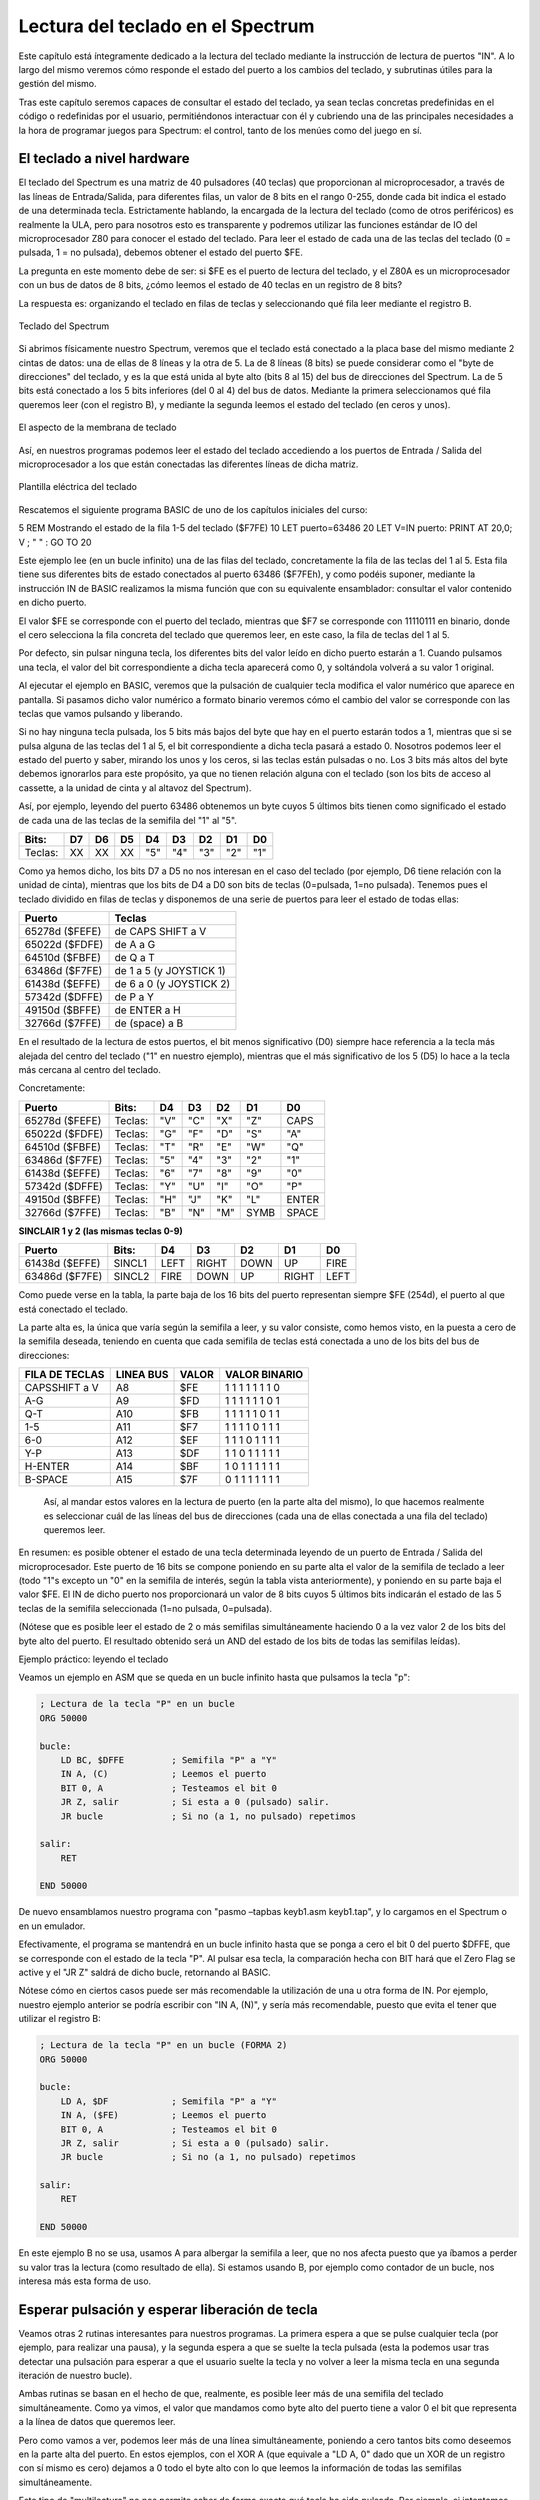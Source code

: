 Lectura del teclado en el Spectrum
================================================================================



Este capítulo está íntegramente dedicado a la lectura del teclado mediante la instrucción de lectura de puertos "IN". A lo largo del mismo veremos cómo responde el estado del puerto a los cambios del teclado, y subrutinas útiles para la gestión del mismo.

Tras este capítulo seremos capaces de consultar el estado del teclado, ya sean teclas concretas predefinidas en el código o redefinidas por el usuario, permitiéndonos interactuar con él y cubriendo una de las principales necesidades a la hora de programar juegos para Spectrum: el control, tanto de los menúes como del juego en sí.


El teclado a nivel hardware
--------------------------------------------------------------------------------



El teclado del Spectrum es una matriz de 40 pulsadores (40 teclas) que proporcionan al microprocesador, a través de las líneas de Entrada/Salida, para diferentes filas, un valor de 8 bits en el rango 0-255, donde cada bit indica el estado de una determinada tecla. Estrictamente hablando, la encargada de la lectura del teclado (como de otros periféricos) es realmente la ULA, pero para nosotros esto es transparente y podremos utilizar las funciones estándar de IO del microprocesador Z80 para conocer el estado del teclado. Para leer el estado de cada una de las teclas del teclado (0 = pulsada, 1 = no pulsada), debemos obtener el estado del puerto $FE.

La pregunta en este momento debe de ser: si $FE es el puerto de lectura del teclado, y el Z80A es un microprocesador con un bus de datos de 8 bits, ¿cómo leemos el estado de 40 teclas en un registro de 8 bits?

La respuesta es: organizando el teclado en filas de teclas y seleccionando qué fila leer mediante el registro B. 



.. figure:: teclado.jpg
   :scale: 90%
   :align: center
   :alt: Teclado del Spectrum

   Teclado del Spectrum


Si abrimos físicamente nuestro Spectrum, veremos que el teclado está conectado a la placa base del mismo mediante 2 cintas de datos: una de ellas de 8 líneas y la otra de 5. La de 8 líneas (8 bits) se puede considerar como el "byte de direcciones" del teclado, y es la que está unida al byte alto (bits 8 al 15) del bus de direcciones del Spectrum. La de 5 bits está conectado a los 5 bits inferiores (del 0 al 4) del bus de datos. Mediante la primera seleccionamos qué fila queremos leer (con el registro B), y mediante la segunda leemos el estado del teclado (en ceros y unos).





.. figure:: teclado_hw.jpg
   :scale: 90%
   :align: center
   :alt: El aspecto de la membrana de teclado

   El aspecto de la membrana de teclado


Así, en nuestros programas podemos leer el estado del teclado accediendo a los puertos de Entrada / Salida del microprocesador a los que están conectadas las diferentes líneas de dicha matriz. 



.. figure:: plantilla_tec.jpg
   :scale: 90%
   :align: center
   :alt: Plantilla eléctrica del teclado

   Plantilla eléctrica del teclado


Rescatemos el siguiente programa BASIC de uno de los capítulos iniciales del curso:

5  REM Mostrando el estado de la fila 1-5 del teclado ($F7FE)
10 LET puerto=63486
20 LET V=IN puerto: PRINT AT 20,0; V ; "  " : GO TO 20

Este ejemplo lee (en un bucle infinito) una de las filas del teclado, concretamente la fila de las teclas del 1 al 5. Esta fila tiene sus diferentes bits de estado conectados al puerto 63486 ($F7FEh), y como podéis suponer, mediante la instrucción IN de BASIC realizamos la misma función que con su equivalente ensamblador: consultar el valor contenido en dicho puerto.

El valor $FE se corresponde con el puerto del teclado, mientras que $F7 se corresponde con 11110111 en binario, donde el cero selecciona la fila concreta del teclado que queremos leer, en este caso, la fila de teclas del 1 al 5.

Por defecto, sin pulsar ninguna tecla, los diferentes bits del valor leído en dicho puerto estarán a 1. Cuando pulsamos una tecla, el valor del bit correspondiente a dicha tecla aparecerá como 0, y soltándola volverá a su valor 1 original.

Al ejecutar el ejemplo en BASIC, veremos que la pulsación de cualquier tecla modifica el valor numérico que aparece en pantalla. Si pasamos dicho valor numérico a formato binario veremos cómo el cambio del valor se corresponde con las teclas que vamos pulsando y liberando.

Si no hay ninguna tecla pulsada, los 5 bits más bajos del byte que hay en el puerto estarán todos a 1, mientras que si se pulsa alguna de las teclas del 1 al 5, el bit correspondiente a dicha tecla pasará a estado 0. Nosotros podemos leer el estado del puerto y saber, mirando los unos y los ceros, si las teclas están pulsadas o no. Los 3 bits más altos del byte debemos ignorarlos para este propósito, ya que no tienen relación alguna con el teclado (son los bits de acceso al cassette, a la unidad de cinta y al altavoz del Spectrum).

Así, por ejemplo, leyendo del puerto 63486 obtenemos un byte cuyos 5 últimos bits tienen como significado el estado de cada una de las teclas de la semifila del "1" al "5". 
   


+-----------+------+------+------+-------+-------+-------+-------+-------+
|   Bits:   |  D7  |  D6  |  D5  |   D4  |   D3  |   D2  |   D1  |   D0  |
+===========+======+======+======+=======+=======+=======+=======+=======+
|  Teclas:  |  XX  |  XX  |  XX  |  "5"  |  "4"  |  "3"  |  "2"  |  "1"  |
+-----------+------+------+------+-------+-------+-------+-------+-------+

Como ya hemos dicho, los bits D7 a D5 no nos interesan en el caso del teclado (por ejemplo, D6 tiene relación con la unidad de cinta), mientras que los bits de D4 a D0 son bits de teclas (0=pulsada, 1=no pulsada). Tenemos pues el teclado dividido en filas de teclas y disponemos de una serie de puertos para leer el estado de todas ellas: 

+------------------+---------------------------+
|      Puerto      |           Teclas          |
+==================+===========================+
|  65278d ($FEFE)  |  de CAPS SHIFT a V        |
+------------------+---------------------------+
|  65022d ($FDFE)  |  de A a G                 |
+------------------+---------------------------+
|  64510d ($FBFE)  |  de Q a T                 |
+------------------+---------------------------+
|  63486d ($F7FE)  |  de 1 a 5 (y JOYSTICK 1)  |
+------------------+---------------------------+
|  61438d ($EFFE)  |  de 6 a 0 (y JOYSTICK 2)  |
+------------------+---------------------------+
|  57342d ($DFFE)  |  de P a Y                 |
+------------------+---------------------------+
|  49150d ($BFFE)  |  de ENTER a H             |
+------------------+---------------------------+
|  32766d ($7FFE)  |  de (space) a B           |
+------------------+---------------------------+



En el resultado de la lectura de estos puertos, el bit menos significativo (D0) siempre hace referencia a la tecla más alejada del centro del teclado ("1" en nuestro ejemplo), mientras que el más significativo de los 5 (D5) lo hace a la tecla más cercana al centro del teclado.

Concretamente: 

+------------------+-----------+-------+-------+-------+--------+---------+
|      Puerto      |   Bits:   |   D4  |   D3  |   D2  |   D1   |    D0   |
+==================+===========+=======+=======+=======+========+=========+
|  65278d ($FEFE)  |  Teclas:  |  "V"  |  "C"  |  "X"  |  "Z"   |  CAPS   |
+------------------+-----------+-------+-------+-------+--------+---------+
|  65022d ($FDFE)  |  Teclas:  |  "G"  |  "F"  |  "D"  |  "S"   |  "A"    |
+------------------+-----------+-------+-------+-------+--------+---------+
|  64510d ($FBFE)  |  Teclas:  |  "T"  |  "R"  |  "E"  |  "W"   |  "Q"    |
+------------------+-----------+-------+-------+-------+--------+---------+
|  63486d ($F7FE)  |  Teclas:  |  "5"  |  "4"  |  "3"  |  "2"   |  "1"    |
+------------------+-----------+-------+-------+-------+--------+---------+
|  61438d ($EFFE)  |  Teclas:  |  "6"  |  "7"  |  "8"  |  "9"   |  "0"    |
+------------------+-----------+-------+-------+-------+--------+---------+
|  57342d ($DFFE)  |  Teclas:  |  "Y"  |  "U"  |  "I"  |  "O"   |  "P"    |
+------------------+-----------+-------+-------+-------+--------+---------+
|  49150d ($BFFE)  |  Teclas:  |  "H"  |  "J"  |  "K"  |  "L"   |  ENTER  |
+------------------+-----------+-------+-------+-------+--------+---------+
|  32766d ($7FFE)  |  Teclas:  |  "B"  |  "N"  |  "M"  |  SYMB  |  SPACE  |
+------------------+-----------+-------+-------+-------+--------+---------+


**SINCLAIR 1 y 2 (las mismas teclas 0-9)**


+------------------+----------+---------+---------+--------+---------+--------+
|      Puerto      |   Bits:  |    D4   |    D3   |   D2   |    D1   |   D0   |
+==================+==========+=========+=========+========+=========+========+
| 61438d ($EFFE)   |  SINCL1  |  LEFT   |  RIGHT  |  DOWN  |  UP     |  FIRE  |
+------------------+----------+---------+---------+--------+---------+--------+
|  63486d ($F7FE)  |  SINCL2  |   FIRE  |  DOWN   |  UP    |  RIGHT  |  LEFT  |
+------------------+----------+---------+---------+--------+---------+--------+

Como puede verse en la tabla, la parte baja de los 16 bits del puerto representan siempre $FE (254d), el puerto al que está conectado el teclado.

La parte alta es, la única que varía según la semifila a leer, y su valor consiste, como hemos visto, en la puesta a cero de la semifila deseada, teniendo en cuenta que cada semifila de teclas está conectada a uno de los bits del bus de direcciones: 

+-----------------+-------------+---------+-------------------+
| FILA DE TECLAS  |  LINEA BUS  |  VALOR  |   VALOR BINARIO   |
+=================+=============+=========+===================+
|  CAPSSHIFT a V  |  A8         |  $FE    |  1 1 1 1 1 1 1 0  |
+-----------------+-------------+---------+-------------------+
|  A-G            |  A9         |  $FD    |  1 1 1 1 1 1 0 1  |
+-----------------+-------------+---------+-------------------+
|  Q-T            |  A10        |  $FB    |  1 1 1 1 1 0 1 1  |
+-----------------+-------------+---------+-------------------+
|  1-5            |  A11        |  $F7    |  1 1 1 1 0 1 1 1  |
+-----------------+-------------+---------+-------------------+
|  6-0            |  A12        |  $EF    |  1 1 1 0 1 1 1 1  |
+-----------------+-------------+---------+-------------------+
|  Y-P            |  A13        |  $DF    |  1 1 0 1 1 1 1 1  |
+-----------------+-------------+---------+-------------------+
|  H-ENTER        |  A14        |  $BF    |  1 0 1 1 1 1 1 1  |
+-----------------+-------------+---------+-------------------+
|  B-SPACE        |  A15        |  $7F    |  0 1 1 1 1 1 1 1  |
+-----------------+-------------+---------+-------------------+


 Así, al mandar estos valores en la lectura de puerto (en la parte alta del mismo), lo que hacemos realmente es seleccionar cuál de las líneas del bus de direcciones (cada una de ellas conectada a una fila del teclado) queremos leer.

En resumen: es posible obtener el estado de una tecla determinada leyendo de un puerto de Entrada / Salida del microprocesador. Este puerto de 16 bits se compone poniendo en su parte alta el valor de la semifila de teclado a leer (todo "1"s excepto un "0" en la semifila de interés, según la tabla vista anteriormente), y poniendo en su parte baja el valor $FE. El IN de dicho puerto nos proporcionará un valor de 8 bits cuyos 5 últimos bits indicarán el estado de las 5 teclas de la semifila seleccionada (1=no pulsada, 0=pulsada).

(Nótese que es posible leer el estado de 2 o más semifilas simultáneamente haciendo 0 a la vez valor 2 de los bits del byte alto del puerto. El resultado obtenido será un AND del estado de los bits de todas las semifilas leídas).


Ejemplo práctico: leyendo el teclado

Veamos un ejemplo en ASM que se queda en un bucle infinito hasta que pulsamos la tecla "p":

.. code-block:: tasm
        
    ; Lectura de la tecla "P" en un bucle
    ORG 50000
    
    bucle:
        LD BC, $DFFE         ; Semifila "P" a "Y"
        IN A, (C)            ; Leemos el puerto
        BIT 0, A             ; Testeamos el bit 0
        JR Z, salir          ; Si esta a 0 (pulsado) salir.
        JR bucle             ; Si no (a 1, no pulsado) repetimos
        
    salir:
        RET
    
    END 50000

De nuevo ensamblamos nuestro programa con "pasmo –tapbas keyb1.asm keyb1.tap", y lo cargamos en el Spectrum o en un emulador.

Efectivamente, el programa se mantendrá en un bucle infinito hasta que se ponga a cero el bit 0 del puerto $DFFE, que se corresponde con el estado de la tecla "P". Al pulsar esa tecla, la comparación hecha con BIT hará que el Zero Flag se active y el "JR Z" saldrá de dicho bucle, retornando al BASIC.

Nótese cómo en ciertos casos puede ser más recomendable la utilización de una u otra forma de IN. Por ejemplo, nuestro ejemplo anterior se podría escribir con "IN A, (N)", y sería más recomendable, puesto que evita el tener que utilizar el registro B:


.. code-block:: tasm

    ; Lectura de la tecla "P" en un bucle (FORMA 2)
    ORG 50000
    
    bucle:
        LD A, $DF            ; Semifila "P" a "Y"
        IN A, ($FE)          ; Leemos el puerto
        BIT 0, A             ; Testeamos el bit 0
        JR Z, salir          ; Si esta a 0 (pulsado) salir.
        JR bucle             ; Si no (a 1, no pulsado) repetimos
        
    salir:
        RET
  
    END 50000

En este ejemplo B no se usa, usamos A para albergar la semifila a leer, que no nos afecta puesto que ya íbamos a perder su valor tras la lectura (como resultado de ella). Si estamos usando B, por ejemplo como contador de un bucle, nos interesa más esta forma de uso.


Esperar pulsación y esperar liberación de tecla
--------------------------------------------------------------------------------



Veamos otras 2 rutinas interesantes para nuestros programas. La primera espera a que se pulse cualquier tecla (por ejemplo, para realizar una pausa), y la segunda espera a que se suelte la tecla pulsada (esta la podemos usar tras detectar una pulsación para esperar a que el usuario suelte la tecla y no volver a leer la misma tecla en una segunda iteración de nuestro bucle).

Ambas rutinas se basan en el hecho de que, realmente, es posible leer más de una semifila del teclado simultáneamente. Como ya vimos, el valor que mandamos como byte alto del puerto tiene a valor 0 el bit que representa a la línea de datos que queremos leer.

Pero como vamos a ver, podemos leer más de una línea simultáneamente, poniendo a cero tantos bits como deseemos en la parte alta del puerto. En estos ejemplos, con el XOR A (que equivale a "LD A, 0" dado que un XOR de un registro con sí mismo es cero) dejamos a 0 todo el byte alto con lo que leemos la información de todas las semifilas simultáneamente.

Este tipo de "multilectura" no nos permite saber de forma exacta qué tecla ha sido pulsada. Por ejemplo, si intentamos leer simultaneamente las semifilas 1-5 y Q-T, el bit 0 del resultado valdrá "0" (tecla pulsada) si se pulsa "1", se pulsa "Q", o se pulsan ambas.

Así, podemos saber que una de las teclas de las semifilas está siendo leída, pero no cuál de ellas. Para saber qué valor debemos enviar al puerto para leer varias semifilas de forma simultánea, recordemos la tabla vista en el anterior apartado: 

+-----------------+--------------+-------------------+
| FILA DE TECLAS  |  BIT A CERO  |   VALOR BINARIO   |
+=================+==============+===================+
|  CAPSSHIFT a V  |  A8          |  1 1 1 1 1 1 1 0  |
+-----------------+--------------+-------------------+
|  A-G            |  A9          |  1 1 1 1 1 1 0 1  |
+-----------------+--------------+-------------------+
|  Q-T            |  A10         |  1 1 1 1 1 0 1 1  |
+-----------------+--------------+-------------------+
|  1-5            |  A11         |  1 1 1 1 0 1 1 1  |
+-----------------+--------------+-------------------+
|  6-0            |  A12         |  1 1 1 0 1 1 1 1  |
+-----------------+--------------+-------------------+
|  Y-P            |  A13         |  1 1 0 1 1 1 1 1  |
+-----------------+--------------+-------------------+
|  H-ENTER        |  A14         |  1 0 1 1 1 1 1 1  |
+-----------------+--------------+-------------------+
|  B-SPACE        |  A15         |  0 1 1 1 1 1 1 1  |
+-----------------+--------------+-------------------+



Así, para leer tanto 1-5 como Q-T, necesitamos tener 2 ceros: uno en el bit 10 y otro en el bit 11. El valor decimal que corresponde con (11110011d), 243d, nos permite la lectura de ambas semifilas de forma simultánea.

En el caso de una rutina de espera de pulsación o liberación de tecla, podemos hacer la parte alta del byte igual a cero (activar todas las semifilas) para leer todo el teclado, ya que no nos importa cuál de las teclas ha sido pulsada sino el hecho de que lo haya sido o no.


.. code-block:: tasm
        
    ;-----------------------------------------------------------------------
    ; Esta rutina espera a que haya alguna tecla pulsada para volver,
    ; consultando las diferentes filas del teclado en un bucle.
    ;-----------------------------------------------------------------------
    Wait_For_Keys_Pressed:
        XOR A                        ; A = 0
        IN A, (254)
        OR 224
        INC A
        JR Z, Wait_For_Keys_Pressed
        RET
        
    
    ;-----------------------------------------------------------------------
    ; Esta rutina espera a que no haya ninguna tecla pulsada para volver,
    ; consultando las diferentes filas del teclado en un bucle.
    ;-----------------------------------------------------------------------
    Wait_For_Keys_Released:
        XOR A
        IN A, ($FE)
        OR 224
        INC A
        JR NZ, Wait_For_Keys_Released
        RET

Existe otra forma de codificar Wait_For_Keys_Pressed consistente en utilizar CPL para "complementar" los bits del resultado leído:

.. code-block:: tasm
        
    Wait_For_Key_Pressed:
        XOR A                        ; Leer todas las teclas
        IN A, ($FE)
        CPL
        AND 1Fh                      ; Comprobar todos los unos
        JR Z, Wait_For_Key_Pressed
        RET


Leyendo todas las direcciones
~~~~~~~~~~~~~~~~~~~~~~~~~~~~~~~~~~~~~~~~~~~~~~~~~~~~~~~~~~~~~~~~~~~~~~~~~~~~~~~~



En el siguiente ejemplo veremos cómo leer las 4 direcciones más la tecla de disparo en un juego y codificar la información de la lectura en un formato usable en el bucle principal del programa (para poder chequear cómodamente el estado de las teclas consultadas).

La idea sería que, utilizando los diferentes bits de un byte, podemos codificar el estado de las 5 teclas básicas (arriba, abajo, izquierda, derecha, disparo) en 5 de los 8 bits de un registro, y que nuestra función de detección de teclado sea algo parecido a lo siguiente:


.. code-block:: tasm
        
    ; Lee el estado de O, P, Q, A, ESPACIO y devuelve
    ; en A en A el estado de las teclas (1=pulsada, 0=no pulsada).
    ; El byte está codificado de forma que:
    ;
    ; BITS            4    3    2     1   0
    ; SIGNIFICADO   FIRE LEFT RIGHT DOWN  UP
    ;
    LEER_TECLADO:
    
        LD D, 0                    ; Keyboard status flag register (D)
        
        LD BC, $FBFE
        IN A, (C)
        BIT 0, A                   ; Leemos la tecla Q
        JR NZ, Control_no_up       ; No pulsada, no cambiamos nada en D
        SET 0, D                   ; Pulsada, ponemos a 1 el bit 0
    Control_no_up:
    
        LD BC, $FDFE
        IN A, (C)
        BIT 0, A                   ; Leemos la tecla A
        JR NZ, Control_no_down     ; No pulsada, no cambianos nada en D
        SET 1, D                   ; Pulsada, ponemos a 1 el bit 1
    Control_no_down:
    
        LD BC, $DFFE
        IN A, (C)
        BIT 0, A                   ; Leemos la tecla P
        JR NZ, Control_no_right    ; No pulsada
        SET 2, D                   ; Pulsada, ponemos a 1 el bit 2
    Control_no_right:
                                   ; BC ya vale $DFFE, (O y P en misma fila)
        BIT 1, A                   ; Tecla O
        JR NZ, Control_no_left
        SET 3, D
    Control_no_left:
    
        LD BC, $7FFE
        IN A, (C)
        BIT 0, A                   ; Tecla Espacio
        JR NZ, Control_no_fire
        SET 4, D
    Control_no_fire:
    
        LD A, D                    ; Devolvemos en A el estado de las teclas
        RET

El bucle principal del programa deberá llamar a esta función de lectura del teclado y después, con el valor devuelto en el registro A, actuar consecuentemente de acuerdo al estado de los bits (aprovechando las funciones de testeo de bits del Z80). De esta forma, al volver de la llamada a esta subrutina sabremos si el usuario pretende mover el personaje en una dirección u otra, o si ha pulsado disparo, según el estado de los diferentes bits. La rutina que hemos visto trabaja con 5 teclas, pero todavía tenemos espacio para almacenar el estado de 3 teclas más en los bits 5, 6 y 7 del registro A.

Con esta información sobre el teclado y las instrucciones IN y OUT, nada os impide dotar de interacción y movimiento vuestros programas, utilizando la lectura del teclado en menúes, acciones sobre los personajes, etc.

Por otra parte, el código que acabamos de ver se basa en leer las semifilas de teclado y comprobar el estado de teclas concretas y definidas ("hardcodeadas") en el propio listado del programa. Esto quiere decir que las teclas de control son fijas y no seleccionables por el usuario. Este es el mecanismo de "lectura de teclado" más rápido y que menos espacio ocupa puesto que no es necesario crear rutinas para re-definir las teclas de juego, almacenarlas en variables de memoria y comparar el estado del teclado de los scancodes seleccionados por el usuario.

No obstante, una de las cosas que más agradecen los usuarios es la posibilidad de que las teclas de control se puedan redefinir y no sean fijas, por lo que a continuación veremos mecanismos para obtener del usuario las teclas de control y posteriormente poder detectar su pulsación en el transcurso de la lógica del programa o juego.


Redefinicion de teclas
~~~~~~~~~~~~~~~~~~~~~~~~~~~~~~~~~~~~~~~~~~~~~~~~~~~~~~~~~~~~~~~~~~~~~~~~~~~~~~~~



Hasta ahora hemos visto cómo verificar el estado de unas teclas predeterminadas del teclado. Normalmente los juegos o programas suelen incluir la opción de redefinir las teclas asociadas a las acciones del juego, de forma que sea el jugador quien elija la combinación de teclas con la que se sienta más cómodo.

Para ello necesitaremos una rutina que haga lo siguiente:


* Antes de ser llamada, deberemos llegar a ella con el mensaje apropiado en pantalla ("Pulse tecla para ARRIBA", por ejemplo). La rutina se dedicará sólo al escaneo del teclado en sí mismo, de forma que pueda ser llamada tantas veces como teclas a redefinir. Además, tenemos que asegurarnos de que cuando la llamamos no haya ninguna tecla pulsada. Para eso podemos usar la rutina Wait_For_Keys_Released vista previamente.
* La rutina deberá devolver un valor único para cada tecla pulsada, y asegurarse (o informarnos) de que no está siendo pulsada más de una tecla simultáneamente.
* Dicho valor devuelto por la rutina será almacenado para su posterior chequeo durante el juego, utilizando una rutina que nos indique si la tecla asociada a ese "valor único" está siendo pulsada.


David Webb nos ofrece el siguiente conjunto de rutinas para este propósito. Existen bastantes posibilidades de realizar esta tarea (tablas con las semifilas y bits y sus correspondientes en ASCII, modificación en tiempo real de los opcodes que hacen los testeos, elegir entre un conjunto de combinaciones de teclas predeterminadas, etc), pero la que nos muestra David Webb es elegante y sencilla de utilizar.

Consiste en escanear el teclado completo y, al detectar la pulsación de una tecla, codificar la semifila y el bit donde se han detectado en un mismo byte, utilizando los 3 bits más bajos para "el bit de la tecla pulsada" y los 3 siguientes para "la semifila (puerto)" en que se ha detectado la pulsación.

.. code-block:: tasm
        
    ; Chequea el teclado para detectar la pulsación de una tecla.
    ; Devuelve un código en el registro D que indica:
    ;
    ;    Bits 0, 1 y 2 de "D": Fila de teclas (puerto) detectada.
    ;    Bits 3, 4 y 5 de "D": Posición de la tecla en esa media fila
    ;
    ; Así, el valor devuelto nos indica la semifila a leer y el bit a testear.
    ; El registro D valdrá 255 ($FF) si no hay ninguna tecla pulsada.
    ;
    ; Flags: ZF desactivado: Más de una tecla pulsada
    ;        ZF activado: Tecla correctamente leída
    Find_Key:
        
        LD DE, $FF2F         ; Valor inicial "ninguna tecla"
        LD BC, $FEFE         ; Puerto
        
    NXHALF:
        IN A, (C)
        CPL 
        AND $1F
        JR Z, NPRESS         ; Saltar si ninguna tecla pulsada
        
        INC D                ; Comprobamos si hay más de 1 tecla pulsada
        RET NZ               ; Si es así volver con Z a 0
        
        LD H, A              ; Cálculo del valor de la tecla
        LD A, E
        
    KLOOP:
        SUB 8
        SRL H
        JR NC, KLOOP
        
        RET NZ               ; Comprobar si más de una tecla pulsada
    
        LD D, A              ; Guardar valor de tecla en D
    
    NPRESS:                 ; Comprobar el resto de semifilas
        DEC E
        RLC B
        JR C, NXHALF         ; Repetimos escaneo para otra semifila
        
        CP A                 ; Ponemos flag a zero
        RET Z                ; Volvemos

La forma en que llamaríamos a esta subrutina sería la siguiente:

.. code-block:: tasm

    ;; Pedimos tecla ARRIBA
        CALL Imprimir_Texto_Pulse_Arriba
        CALL Wait_For_Keys_Released     ; Esperamos teclado libre
        
    Pedir_Arriba:
    
        CALL Find_Key                   ; Llamamos a la rutina
        JR NZ, Pedir_Arriba             ; Repetir si la tecla no es válida
        INC D
        JR Z, Pedir_Arriba              ; Repetir si no se pulsó ninguna tecla
        DEC D
        
        LD A, D
        LD (tecla_arriba), A
        
        ;; Pedimos siguiente tecla (ABAJO)
        CALL Imprimir_Texto_Pulse_Abajo
        CALL Wait_For_Keys_Released     ; Esperamos teclado libre
        
    Pedir_Abajo:
        
        CALL Find_Key                   ; Llamamos a la rutina
        JR NZ, Pedir_Abajo              ; Repetir si la tecla no es válida
        INC D
        JR Z, Pedir_Abajo               ; Repetir si no se pulsó ninguna tecla
        DEC D
        
        LD A, D
        LD (tecla_abajo), A
        
        ;;; Repetir el mismo código para IZQ, DERECHA, DISPARO, etc.
        
        tecla_arriba DEFB 0
        tecla_abajo  DEFB 0

A continuación podemos ver un ejemplo (scancode.asm) que "dibuja" en pantalla de forma gráfica el SCANCODE que devuelve la función Find_Key:


.. code-block:: tasm

    ; Visualizando los scancodes de las teclas codificadas con "Find_Key"
    
    ORG 50000
    
    Bucle_entrada:
        CALL Wait_For_Keys_Released
        
    Pedir_Tecla:
        CALL Find_Key                   ; Llamamos a la rutina
        JR NZ, Pedir_Tecla              ; Repetir si la tecla no es valida
        INC D
        JR Z, Pedir_Tecla               ; Repetir si no se pulsa ninguna tecla
        DEC D
        
        LD A, D                         ; Guardamos en A copia del resultado
        CALL PrintBin                   ; Imprimimos el scancode bin en pantalla
        
        LD A, D                         ; Guardamos en A copia del resultado
        CALL PrintHex                   ; Imprimimos el scancode hex en pantalla
        
        CP $21                          ; Comprobamos si A == 21h (enter)
        JR NZ, Bucle_entrada            ; Si no lo es, repetir
        
        RET                             ; Si es enter, fin del programa
        
        
    ;-----------------------------------------------------------------------
    ; PrintBin: Imprime en la pantalla un patron para visualizar el valor
    ; de A en binario, usando 8 pixels "puros" para "1" y punteados para "0"
    ;
    ; Entrada: A = valor a "imprimir" en binario
    ;-----------------------------------------------------------------------
    PrintBin:
        PUSH AF
        PUSH HL
        PUSH BC                            ; Preservamos los registros que se usarÃ¡
        
        LD HL, 20704                       ; Esquina (0,24) de la pantalla
        LD C, A                            ; Guardamos en C copia de A
        LD B, 8                            ; Imprimiremos el estado de los 8 bits
        
    printbin_loop:
        LD A, $FF                          ; Para bit = 1, todo negro
        BIT 7, C                           ; Chequeamos el estado del bit 7
        JR NZ, printbin_es_uno             ; Dejamos A = 255
        LD A, $55                          ; Para bit = 0, punteado/gris
        
    printbin_es_uno:
        LD (HL), A                         ; Lo "imprimimos" (A) y pasamos a la
        INC HL                             ; Siguiente posiciÃ³ en memoria
        RLC C                              ; Rotamos C a la izq para que podamos
                                            ; usar de nuevo el BIT 7 en el bucle
        DJNZ printbin_loop                 ; Repetimos 8 veces
        
        POP BC
        POP HL
        POP AF
        RET
        
    ;-----------------------------------------------------------------------
    ; PrintHex: Imprime en la pantalla un numero de 1 byte en hexadecimal.
    ;        Para ello convierte el valor numérico en una cadena llamando
    ;        a Byte2ASCII_Hex y luego llama a RST 16 para imprimir cada
    ;        caracter por separado. Imprime un $ delante y ESPACIO detrás.
    ;
    ; Entrada: A = valor a "imprimir" en binario
    ;-----------------------------------------------------------------------
    PrintHex:
        PUSH HL
        PUSH AF
        PUSH DE
        
        LD H, A
        CALL Byte2ASCII_Hex            ; Convertimos A en Cadena HEX
        LD HL, Byte2ASCII_output       ; HL apunta a la cadena
        
        LD A, "$"
        RST 16                         ; Imprimimos un "$"
        
        LD A, (HL)
        RST 16                         ; Imprimimos primer valor HEX
        
        INC HL                         ; Avanzar en la cadena
        LD A, (HL)
        RST 16                         ; Imprimimos segundo valor HEX
        
        LD A, " "
        RST 16                         ; Imprimimos un espacio
        
        POP DE
        POP AF
        POP HL
        
        RET
        
    ;-----------------------------------------------------------------------
    ; Byte2ASCII_Hex: Convierte el valor del registro H en una cadena
    ; de texto de max. 2 caracteres hexadecimales, para poder imprimirla.
    ; Rutina adaptada de Num2Hex en http://baze.au.com/misc/z80bits.html .
    ;
    ; IN:   H = Numero a convertir
    ; OUT:  [Byte2ASCII_output] = Espacio de 2 bytes con los ASCIIs
    ;-----------------------------------------------------------------------
    Byte2ASCII_Hex:
        
        ld de, Byte2ASCII_output
        ld a, h
        call B2AHex_Num1
        ld a, h
        call B2AHex_Num2
        ret
        
    B2AHex_Num1:
        rra
        rra
        rra
        rra
        
    B2AHex_Num2:
        or $F0
        daa
        add a, $A0
        adc a, $40
        ld (de), a
        inc de
        ret
        
    Byte2ASCII_output DB 0, 0
    ;-----------------------------------------------------------------------
    
    ; Debemos incluir, además, el código de Wait_For_Keys_Released y
    ; de Find_Key dentro de este ejemplo para que ensamble correctamente.
    
    ; Nota: recuerda que acabando el programa con END 50000 no sería necesario
    ; ejecutarlo manualmente con randomize usr 50000 al ensamblarlo con PASMO.

Este ejemplo proporcionará en pantalla (hasta que se pulse ENTER) una salida como la siguiente: 




.. figure:: scancode.png
   :scale: 90%
   :align: center
   :alt: Representación binaria de las teclas pulsadas.

   Representación binaria de las teclas pulsadas.

Mediante Byte2ASCII_Hex convertimos el scancode en una cadena de 2 caracteres, que imprimimos en pantalla con PrintHex. Esta función, PrintHex, hace uso de la RST 16 para trazar caracteres por pantalla en la posición actual del cursor.

Por otra parte, se incluye una rutina PrintBin para mostrar el estado de los diferentes bits del valor del scancode mediante pixeles "encendidos" y "apagados". Como véis, la rutina PrintBin es una forma rudimentaria de mostrar en pantalla el valor del registro A en binario. Lo que muestra es una representación gráfica binaria de las teclas pulsadas.

Los scancodes asociados a las diferentes teclas son: 

+--------------+---------+-------+-------+-------+-------+-------+-------+-------+---------+---------+
| Desglose     | Tecla   | Tecla | Tecla | Tecla | Tecla | Tecla | Tecla | Tecla | Tecla   | Tecla   |
+==============+=========+=======+=======+=======+=======+=======+=======+=======+=========+=========+
|   Teclas:    |    1    |   2   |   3   |   4   |   5   |   6   |   7   |   8   |    9    |    0    |
+--------------+---------+-------+-------+-------+-------+-------+-------+-------+---------+---------+
|  Scancodes:  |  $24    |  $1C  |  $14  |  $0C  |  $04  |  $03  |  $0B  |  $13  |  $1B    |  $23    |
+--------------+---------+-------+-------+-------+-------+-------+-------+-------+---------+---------+
|   Teclas:    |    Q    |   W   |   E   |   R   |   T   |   Y   |   U   |   I   |    O    |    P    |
+--------------+---------+-------+-------+-------+-------+-------+-------+-------+---------+---------+
|  Scancodes:  |  $25    |  $1D  |  $15  |  $0D  |  $05  |  $02  |  $0A  |  $12  |  $1A    |  $22    |
+--------------+---------+-------+-------+-------+-------+-------+-------+-------+---------+---------+
|   Teclas:    |    A    |   S   |   D   |   F   |   G   |   H   |   J   |   K   |    L    |  ENTER  |
+--------------+---------+-------+-------+-------+-------+-------+-------+-------+---------+---------+
|  Scancodes:  |  $26    |  $1E  |  $16  |  $0E  |  $06  |  $01  |  $09  |  $11  |  $19    |   $21   |
+--------------+---------+-------+-------+-------+-------+-------+-------+-------+---------+---------+
|   Teclas:    |   CAPS  |   Z   |   X   |   C   |   V   |   B   |   N   |   M   |   SYMB  |  SPACE  |
+--------------+---------+-------+-------+-------+-------+-------+-------+-------+---------+---------+
|  Scancodes:  |   $27   |  $1F  |  $17  |  $0F  |  $07  |  $00  |  $08  |  $10  |   $18   |   $20   |
+--------------+---------+-------+-------+-------+-------+-------+-------+-------+---------+---------+

 Estos valores nos serán necesarios si queremos establecer unos scancodes por defecto para las teclas del programa, de forma que si el usuario no las redefine, tengan unos valores de comprobación determinados para la rutina de chequeo que veremos a continuación.


Chequeando las teclas redefinidas
--------------------------------------------------------------------------------



Llegados a este punto tenemos una función que nos devuelve un "scancode" propio (creado a nuestra medida) de una tecla pulsada. De esta forma, podemos almacenar en variables de memoria (por ejemplo: "tecla_arriba DEFB 0") los valore que nos devuelve dicha función. En lugar de dar a estas variables un valor de 0 por defecto, tenemos una tabla de "scancodes" que nos permitiría definir unas "teclas iniciales" como:

.. code-block:: tasm

    tecla_arriba  DEFB  $25
    tecla_abajo   DEFB  $26
    tecla_izq     DEFB  $1A
    tecla_der     DEFB  $22
    tecla_disp    DEFB  $20

Dichos valores podrán ser modificados (o no) por la rutina de redefinición del teclado.

Lo único que nos falta para un control total del teclado en nuestro juego sería una rutina que reciba un scancode y nos indique si dicho scancode está pulsado o no. De esta forma, llamaríamos a la rutina 5 veces, poniendo el valor de las diferentes teclas (tecla_arriba, tecla_abajo, etc.) en el registro A antes de cada llamada, para conocer el estado de las mismas.

Llamaremos a esta rutina Check_Key:


.. code-block:: tasm
        
    ; Chequea el estado de una tecla concreta, aquella de scancode
    ; codificado en A (como parametro de entrada).
    ;
    ; Devuelve:    CARRY FLAG = 0 -> Tecla pulsada
    ;              CARRY FLAG = 1 y BC = 0 -> Tecla no pulsada
    ;
    Check_Key:
        LD C, A          ; Copia de A
        
        AND 7
        INC A
        LD B, A          ; B = 16 - (num. linea dirección)
        
        SRL C
        SRL C
        SRL C
        LD A, 5
        SUB C
        LD C, A          ; C = (semifila + 1)
        
        LD A, $FE
    
    CKHiFind:           ; Calcular el octeto de mayor peso del puerto
        RRCA
        DJNZ CKHiFind
        
        IN A, ($FE)      ; Leemos la semifila
    
    CKNXKey:
        RRA
        DEC C
        JR NZ, CKNXKey   ; Ponemos el bit de tecla en el CF
        
        RET   

La forma en que se debe llamar a esta rutina sería la siguiente:

.. code-block:: tasm
        
    Comprobar_tecla_izquierda:
        LD A, (teclaizq)
        CALL Check_Key
        JR C, izq_no_pulsada            ; Carry = 1, tecla no pulsada
        
        (acciones a realizar si se pulso izq)
        
    izq_no_pulsada:
    
    Comprobar_tecla_derecha:
        LD A, (teclader)
        CALL Check_Key
        JR C, der_no_pulsada            ; Carry = 1, tecla no pulsada
        
    (acciones a realizar si se pulso der)
    
    ; Repetir para arriba, abajo, disparo, etc.

También podemos generar una rutina que combine lo que acabamos de ver con la codificación de las direcciones en los 5 bits de un único byte, de la misma forma que lo realizamos con teclas predefinidas.

Por supuesto, estas rutinas son sólo de ejemplo y pueden ser modificadas para que devuelvan los resultados en otros flags (Zero, Carry), en otros registros, sean llamadas con diferentes parámetros, etc.

Veamos a continuación un ejemplo final que permite modificar el valor de una variable en memoria ("valor") mediante las teclas Q y A (sumando o restando 1 a su valor de 8 bits). Cada vez que el valor de la variable cambie, se mostrará en pantalla con nuestra la sencilla rutina PrintBin.

.. code-block:: tasm
        
    ; Controlando el valor de "valor" con Q y A
    ORG 50000
    
        LD A, (valor)
        CALL PrintBin                   ; Imprimimos el scancode en pantalla
        
    Bucle_entrada:
        
        LD BC, 20000                    ; Retardo (bucle 20000 iteraciones)
    retardo:
        DEC BC
        LD A, B
        OR C
        JR NZ, retardo                  ; Fin retardo
        
    Comprobar_tecla_mas:
        LD A, (tecla_mas)
        CALL Check_Key
        JR C, mas_no_pulsado            ; Carry = 1, tecla_mas no pulsada
        
        LD A, (valor)
        INC A
        LD (valor), A                   ; Incrementamos (valor)
        JR Print_Valor
        
    mas_no_pulsado:                   
    
    Comprobar_tecla_menos:
        LD A, (tecla_menos)
        CALL Check_Key
        JR C, menos_no_pulsado          ; Carry = 1, tecla_menos no pulsada
        
        LD A, (valor)
        DEC A
        LD (valor), A                   ; Decrementamos (valor)
        JR Print_Valor
        
    menos_no_pulsado:
    
        JR Bucle_entrada                ; Repetimos continuamente hasta que se
                                        ; pulse algo (tecla_mas o tecla_menos)
        
    Print_Valor:
        LD A, (valor)                   ; Guardamos en A copia del resultado
        CALL PrintBin                   ; Imprimimos el scancode en pantalla
        
        LD A, (valor)                   ; Guardamos en A copia del resultado
        CALL PrintHex                   ; Imprimimos el scancode HEX en pantalla
        
        JR Bucle_entrada                ; Repetimos
        
    valor        DEFB  0
    tecla_mas    DEFB  $25
    tecla_menos  DEFB  $26
    
    
    ;-----------------------------------------------------------------------
    ; Chequea el estado de una tecla concreta, aquella de scancode
    ; codificado en A (como parametro de entrada).
    ;
    ; Devuelve:    CARRY FLAG = 0 -> Tecla pulsada
    ;              CARRY FLAG = 1 y BC = 0 -> Tecla no pulsada
    ;-----------------------------------------------------------------------
    Check_Key:
        LD C, A          ; Copia de A
        
        AND 7
        INC A
        LD B, A          ; B = 16 - (num. linea direcció
        SRL C
        SRL C
        SRL C
        LD A, 5
        SUB C
        LD C, A          ; C = (semifila + 1)
        
        LD A, $FE
        
    CKHiFind:           ; Calcular el octeto de mayor peso del puerto
        RRCA
        DJNZ CKHiFind
        
        IN A, ($FE)      ; Leemos la semifila
        
    CKNXKey:
        RRA
        DEC C
        JR NZ, CKNXKey   ; Ponemos el bit de tecla en el CF
        
        RET   
        
        
    ;; Nota: Incluir en el código las siguientes rutinas para re-ensamblarlo:
    ;;       Wait_For_Keys_Released, PrintBin, PrintHex y Byte2ASCII_Hex.
    
    END 50000

Queda como ejercicio para el lector la modificación del programa para que, antes de entrar en el bucle principal, lea 2 teclas válidas y diferentes del teclado para permitir la redefinición de "tecla_mas" y "tecla_menos" con respecto a sus valores por defecto.


Redefinición de las teclas
--------------------------------------------------------------------------------


En las secciones anteriores hemos visto las rutinas Find_Key y Check_Key para detectar las pulsaciones de teclas y chequear el estado de una tecla concreta. Estas teclas concretas las guardamos en variables de memoria y así podemos permitir al jugador redefinirlas.

El menú principal deberá de tener una opción que permita modificar el contenido de estas variables de memoria con aquellos scancodes que el jugador elija para controlar el juego.

El sistema de redefinición de teclas debe:

a) Establecer en el arranque del programa unos valores por defecto para las teclas:

.. code-block:: tasm

    tecla_arriba   DEFB  $25
    tecla_abajo    DEFB  $26
    tecla_izq      DEFB  $1A
    tecla_der      DEFB  $22
    tecla_disp     DEFB  $20

b) Repetir N veces (uno por cada control a redefinir):

* Esperar a que ninguna tecla del teclado esté pulsada (para evitar que la tecla de selección del menú para entrar en la redefinición, o la anterior tecla pulsada, se seleccione como tecla pulsada por el usuario).
* Mostrar por pantalla el mensaje de "Pulse una tecla para (dirección a redefinir)".
* Esperar una pulsación de teclado del usuario.
* Opcionalmente, comprobar que esa pulsación no se corresponda con ninguna de las teclas anteriores, para evitar que el usuario seleccione la misma dirección para, por ejemplo, izquierda y derecha. Este paso es opcional porque el usuario, si se equivoca, siempre puede redefinir de nuevo el teclado con las teclas adecuadas, y para nosotros esta comprobación representa tiempo de programación y espacio ocupado innecesariamente en el programa.
* Mostrar al usuario la tecla que ha pulsado a la derecha del mensaje impreso pidiendo dicha tecla. Para eso tenemos que convertir el Scancode en un código ASCII imprimible en pantalla.
* Modificar la variable en memoria que deba almacenar el scancode de la tecla pulsada para poder usarla posteriormente en el transcurso del juego (es decir, guardar el scancode obtenido en tecla_arriba, tecla_abajo, tecla_izq, o en la variable que corresponda).

Hasta ahora tenemos todos los mecanismos necesarios para crear nuestra propia rutina de redefinición de teclas, salvo la rutina para convertir un scancode en su correspondiente ASCII. A continuación tenemos una rutina Scancode2Ascii basada en una tabla que relaciona cada scancode con su ASCII (40 bytes más adelante en la misma tabla):


.. code-block:: tasm
        
    ;-----------------------------------------------------------------------
    ; Scancode2Ascii: convierte un scancode en un valor ASCII
    ; IN:  D = scancode de la tecla a analizar
    ; OUT: A = Codigo ASCII de la tecla
    ;-----------------------------------------------------------------------
    Scancode2Ascii:
        
        push hl
        push bc
        
        ld hl,0
        ld bc, TABLA_S2ASCII
        add hl, bc           ; hl apunta al inicio de la tabla
        
    ; buscamos en la tabla un max de 40 veces por el codigo
    ; le sumamos 40 a HL, leemos el valor de (HL) y ret A
    SC2Ascii_1:
        ld a, (hl)           ; leemos un byte de la tabla
        cp "1"               ; Si es "1" fin de la rutina (porque en
                                ; (la tabla habriamos llegado a los ASCIIs)
        jr z, SC2Ascii_Exit  ; (y es condicion de forzado de salida) 
        inc hl               ; incrementamos puntero de HL
        cp d                 ; comparamos si A==D (nuestro scancode)
        jr nz, SC2Ascii_1
    
    SC2Ascii_Found:
        ld bc, 39            ; Sumamos 39(+INC HL=40) para ir a la seccion
        add hl, bc           ; de la tabla con los codigos ASCII
        ld a,(hl)            ; leemos el codigo ASCII de esa tabla
        
    SC2Ascii_Exit:
        pop bc
        pop hl
        ret
        
    ; 40 scancodes seguidos de sus ASCIIs equivalentes
    TABLA_S2ASCII:
        defb $24, $1C, $14, $0C, $04, $03, $0B, $13, $1B, $23
        defb $25, $1D, $15, $0D, $05, $02, $0A, $12, $1A, $22
        defb $26, $1E, $16, $0E, $06, $01, $09, $11, $19, $21
        defb $27, $1F, $17, $0F, $07, $00, $08, $10, $18, $20
        defm "1234567890QWERTYUIOPASDFGHJKLecZXCVBNMys"

La rutina recibe en el registro D el scancode obtenido con la rutina Find_Key y devuelve en el registro A el código ASCII correspondiente directamente imprimible. Los primeros 40 bytes de la tabla contienen los Scancodes y la última línea defm (últimos 40 bytes) los ASCIIs a los que corresponden, en orden, los anterior 40 códigos.

Nótese que las teclas se devuelven como ASCIIs en mayúsculas, aprovechando las letras minúsculas para los caracteres especiales no directamente representables:


* e = ENTER
* c = CAPS SHIFT
* y = SYMBOL SHIFT
* s = SPACE


De esta forma, "E" se corresponde a la tecla E y "e" a la tecla de ENTER. Podemos utilizar estos ASCIIs en minúsculas para mostrar en pantalla cadenas como "ENTER" o "SPACE" durante la redefinición de las teclas.

A continuación podemos ver un ejemplo que utiliza las rutinas Find_Key y Scancode2Ascii para mostrar en pantalla el código ASCII de cualquier tecla pulsada:

.. code-block:: tasm
        
    ;--------------------------------------------------------------
    ; Prueba de conversion de Scancode a ASCII
    ; Recuerda que para compilarla necesitarás añadir las rutinas
    ; Find_Key y Scancode2ASCII a este listado, se han eliminado
    ; del mismo para reducir la longitud del programa.
    ;--------------------------------------------------------------
    
    ORG 32768
    
    START:
        CALL Wait_For_Keys_Released
    
    chequear_teclas:
        CALL Find_Key                   ; Llamamos a la rutina
        JR NZ, chequear_teclas          ; Repetir si la tecla no es válida
        INC D
        JR Z, chequear_teclas           ; Repetir si no se pulsó ninguna tecla
        DEC D
        
        ; En este punto D es un scancode valido 
        call Scancode2Ascii
        
        ; En este punto A contiene el ASCII del scancode en D
        ; lo imprimimos por pantalla con rst 16.
        rst 16
    
    CALL Wait_For_Keys_Released
        jr START                        ; vuelta a empezar
        
    
    ;-----------------------------------------------------------------------
    ; Esta rutina espera a que no haya ninguna tecla pulsada para volver.
    ;-----------------------------------------------------------------------
    Wait_For_Keys_Released:
        XOR A
        IN A, ($FE)
        OR 224
        INC A
        JR NZ, Wait_For_Keys_Released
        RET
        
        
    ;-----------------------------------------------------------------------
    ;--- Introducir aquí las rutinas Find_Keys y Scancode2ASCII ------------
    ;-----------------------------------------------------------------------
    
    END 32768

Una vez en ejecución y tras pulsar múltiples teclas, este es el aspecto del programa anterior: 




.. figure:: sc2ascii.png    
   :scale: 90%
   :align: center
   :alt: Conversión de scancode a ASCII

   Conversión de scancode a ASCII





ISSUE 2 vs ISSUE 3
--------------------------------------------------------------------------------



Una recomendación a la hora de verificar el estado de las teclas es que utilicemos las herramientas de que nos provee el Z80 para testear los bits del valor devuelto por IN, en lugar de, simplemente tratar de comparar el valor del estado del teclado con algún valor predefinido. Esto evitará que nuestro programa funcione de forma diferente en Spectrums con teclado ISSUE 2, ISSUE 3, o con algún periférico conectado.

Si alguna vez has cargado un snapshot de algún juego en un emulador y has visto que el personaje se movía "sólo", como si alguien estuviera pulsando teclas que realmente no están pulsadas (por ejemplo, Abu Simbel Profanation), y has tenido que activar la opción "ISSUE 2 KEYBOARD EMULATION" para que funcione adecuadamente, entonces ya has sufrido los efectos de una incorrecta lectura del teclado.

Ahora mismo veremos por qué, y empezaremos para ello recordando uno de los primeros párrafos de esta entrega:

Así, leyendo del puerto 63486 obtenemos un byte cuyos 8 bits tienen como significado el estado de cada una de las teclas de la semifila del "1" al "5". 

+-----------+------+------+------+-------+-------+-------+-------+-------+
| Desglose  |      |      |      |       |       |       |       |       |
+===========+======+======+======+=======+=======+=======+=======+=======+
|   Bits:   |  D7  |  D6  |  D5  |   D4  |   D3  |   D2  |   D1  |   D0  |
+-----------+------+------+------+-------+-------+-------+-------+-------+
|  Teclas:  |  XX  |  XX  |  XX  |  "5"  |  "4"  |  "3"  |  "2"  |  "1"  |
+-----------+------+------+------+-------+-------+-------+-------+-------+

Con esta información "rescatada", volvamos al punto en que estábamos: A la hora de comprobar si la tecla "2" está pulsada, lo recomendable es testear (por ejemplo, con el nmemónico *BIT*), el bit 1 del valor devuelto por un IN del puerto 63486. Recordemos que dicho bit valdrá 0 si la tecla está pulsada, y 1 si no lo está.

Teniendo en cuenta que un bit a "1" significa tecla no pulsada y "0" significa pulsada, si en nuestro teclado no está pulsada ninguna tecla del 1 al 5, los últimos 5 bits del valor leído del puerto serán "11111b", y que si está pulsada la tecla "2", tendremos "11101b".

Viendo esto, podría surgirnos la tentación de utilizar COMPARACIONES para chequear el estado de la tecla "2". Pulsamos "2" en nuestro Spectrum, leemos el valor del puerto, y obtenemos 253 ("11111101b"), con lo cual basamos el chequeo de teclas de nuestro programa en cosas como el siguiente pseudocódigo::

    valor = IN(63486)
    SI valor == 253 ENTONCES: TECLA_DOS_PULSADA

Comparando con 253 (11111101b), estamos asumiendo que los bits D7, D6 y D5 valen siempre 1, porque en *nuestro* Spectrum es así, pero ... ¿Qué valor tienen los bits D7, D6 y D5? La realidad es que la gran mayoría de las veces será, efectivamente, 1, pero este valor puede verse alterado si tenemos determinados periféricos hardware conectados al bus de expansión trasero, e incluso existen unos determinados modelos de placas (ISSUE 2) que contienen otros valores en estos bits.

Uno de los componentes del grupo Mojon Twins, na_th_an, nos proporciona a través de su blog la siguiente prueba de concepto BASIC:

Una ligera prueba en Spectaculator, que puede configurarse para que use el teclado de issue 2, nos da los valores que buscamos para los bits que desconocemos. Sólo tenemos que teclear y ejecutar este pequeño programa, y fijarnos como normalmente obtenemos 253 y 254 (255 sin pulsar nada) para las pulsaciones de O y P, respectivamente, y otros valores diferentes si activamos el teclado issue 2 en las opciones del emulador:

.. code-block:: basic
        
    10 PRINT AT 0,0; IN 57342; " "
    20 GOTO 10

Los valores que obtenemos para estas pulsaciones son 189 y 190 (con 191 sin pulsar), lo que significa que los bits desconocidos son nada más y nada menos que XXX = 101. Podremos garantizar que nuestro programa funcionará en todos los Spectrum si comparamos siempre con ambos valores (por ejemplo, para detectar O deberíamos mirar si IN 57342=253 OR IN 57342=189).

La solución que Na_th_an nos expone en el párrafo anterior está orientada a la creación de programas en BASIC, dado que la variante "ZX Spectrum" de este lenguaje no dispone de operaciones de testeo de bits, pero en nuestro caso, en ensamblador, la mejor opción para leer una tecla (pongamos "P" en el siguiente ejemplo) sería:

.. code-block:: tasm

    LD A, $DF            ; Semifila "P" a "Y"
    IN A, ($FE)          ; Leemos el puerto
    BIT 0, A             ; Testeamos el bit 0
    JR Z, pulsado        ; Si esta a 0 (pulsado) salir.


Curiosidades con el teclado
--------------------------------------------------------------------------------



1) Debido al diseño del Spectrum, existen combinaciones de teclas que siendo pulsadas simultáneamente no permiten la detección de teclas adicionales en la misma u otras filas. A la hora de definir unas teclas por defecto, deberemos de realizar pruebas con nuestro programa para asegurarnos de que podemos pulsar todas las combinaciones de teclas elegidas.

2) Aparte, existen al menos 4 combinaciones de teclas que producen el mismo efecto que pulsar la tecla BREAK:

* CAPS SHIFT + Z + SYMBOL SHIFT
* CAPS SHIFT + X + M
* CAPS SHIFT + C + N
* CAPS SHIFT + V + B

3) Para los casos en los cuales queramos comprobar sólo el bit 0 de una semifila, podemos ahorrarnos la sentencia BIT utilizando RRA para mover el bit b0 al carry flag. ¿La utilidad de esto? Sencillamente que RRA se ejecuta en 4 ciclos de reloj mientras que BIT en 8.

.. code-block:: tasm

    ; Ejemplo: leyendo la tecla espacio (bit 0)
    LD A, $7F
    IN A, ($FE)
    RRA                    ; pone b0 en el carry flag
    JP NC, key_pressed

4) Algunas compañías de videojuegos (por ejemplo, ULTIMATE), seleccionaban para los juegos teclas como Q, W, E, R y T. Como habéis podido ver en este capítulo, esa selección no es casualidad: todas estas teclas están en la misma semifila del teclado, con lo que se puede leer el estado de todas ellas con una sóla lectura de puerto. Esto permitía ahorrar tanto memoria como tiempo de proceso.

En ese sentido, la lectura de los joysticks Sinclair (1-5 y 0-9) también es muy cómoda para nuestros programas.


Microrebotes y Ghosting en la lectura del teclado
--------------------------------------------------------------------------------



Miguel A. Rodríguez Jódar nos cuenta dos detalles a tener en cuenta a la hora de leer las teclas en ensamblador.

El primero está relacionado con la lectura de cadenas de texto y no simplemente "controlar" un personaje.

El problema: los microrebotes del teclado, provocarán el conocido efecto de "repetición de teclas" aún cuando sólo hayamos pulsado y liberado una tecla. Citando a Miguel Ángel:: 

    Cuando se usa el teclado para mover un personaje, lo que se busca es ver qué tecla 
    se pulsa, y mientras esté pulsada se mueve en una determinada dirección. Si se suelta
    un momento pero después se vuelve a pulsar, el personaje se sigue moviendo, así que
    en este caso los microrrebotes parecen no afectar.

    Otra cosa es cuando se usa el teclado para "teclear". En este caso la secuencia es: 
    esperar a que se pulse una tecla, recoger qué tecla es, almacenarla, esperar a que se
    suelte, y volver al principio.

    En este caso es cuando ocurre el problema: si el bucle que implementa el algoritmo 
    anterior es muy rápido, es posible escanear el teclado cada pocos microsegundos. Si 
    una trama de microrrebotes dura más que el tiempo entre escaneos de teclado, el programa
    puede detectar pulsaciones incorrectas, al estar leyendo datos que corresponden a un 
    microrrebote. Dado que lo que buscamos son secuencias pulsado/no pulsado, estos 
    microrrebotes se interpretarán erróneamente como pulsaciones y nos podemos encontrar 
    con que lo que tecleamos aparece repetido dos o tres veces.

    Bucle:
    EsperaSoltar:   xor a
                    in a,(254)
                    and 00011111b
                    cp 00011111b
                    jr nz,EsperaSoltar

    EsperaPulsar:   xor a
                    in a,(254)
                    and 00011111b
                    cp 00011111b
                    jr z,EsperaPulsar

                    ;Se registra la pulsacion...
                    jr Bucle

    Un bucle así ejecutándose en un Spectrum real podría enfrentarse con la siguiente 
    pulsación de teclado:

    Teclado: 11111111111111111111111001011010000000000000000000000000
    Lectura: ^   ^   ^   ^   ^   ^   ^   ^   ^   ^   ^   ^   ^   ^ 

    Esto es lo que quería destacar: si el intervalo entre dos lecturas es menor que el 
    tiempo que dura una trama de microrrebotes, se interpretarán como pulsaciones 
    independientes. Aquí se comienza con la tecla soltada. En un determinado momento,
    el usuario la pulsa y genera la secuencia que se ve. El bucle de lectura detecta
    una pulsación dentro de la trama de microrrebotes, en la siguiente lectura 
    detecta una no-pulsación, y en la siguiente, otra pulsación. El resultado final 
    es que se almacenan dos pulsaciones de tecla en lugar de una.

    La descripción técnica del Spectrum apunta a que la supresión de rebotes de teclado
    se hace por software, en la rutina de lectura de la ROM. Pero si no se usa dicha 
    rutina y se lee el teclado directamente, hay que tener en cuenta esto. En nuestro 
    software basta con insertar una pausa de 1ms en la que se ignora al teclado. 
    1 milisegundo cuando el teclado se usa no para mover un personaje en un arcade, 
    sino para registrar entrada del usuario, no afecta a la respuesta del programa.

    Bucle:
    EsperaSoltar:   xor a
                    in a,(254)
                    and 00011111b
                    cp 00011111b
                    jr nz,EsperaSoltar

                    ;Hacer pausa AQUI

    EsperaPulsar:   xor a
                    in a,(254)
                    and 00011111b
                    cp 00011111b
                    jr z,EsperaPulsar

                    ;Hacer pausa AQUI

                    ;Se registra la pulsacion...
                    jr Bucle

    El efecto que esto tiene sobre el comportamiento de las lecturas es el siguiente:

    Teclado: 11111111111111111111111001011010000000000000000000000000
    Lectura: ^   ^   ^   ^   ^   ^   ^              ^   ^   ^   ^   ^

    Cuando se detecta una pulsación (sea en medio de un microrrebote o no), el 
    teclado deja de explorarse durante 1 ms (o quizás baste con menos). Al soltar
    también se generar microrrebotes, que se amortiguarían con la segunda pausa. 

Resumiendo: la lectura del teclado en ensamblador sólo está limitada, "físicamente", por la velocidad con la que responde la lectura del puerto con el comando IN. Como explica Miguel Ángel, electrónicamente existen una serie de rebotes de la señal que pueden inducir a generarnos pulsaciones de teclado "residuales" que realmente no se han dado. Esto hace necesario insertar "pausas" entre lecturas para no leer "microrebotes" de los estados del teclado al tomar caracteres de teclado en determinadas circunstancias (lectura de "cadenas de texto", por ejemplo).

El segundo problema se refiere al "Ghosting". Debido al funcionamiento interno del teclado, como matriz de pulsadores sin tener aislado cada uno de ellos con diodos (que hubieran encarecido el producto final al tener que acoplarlos al teclado de membrana del Spectrum), el estado de "0 voltios" se propaga por todas las líneas conectadas entre sí mediante los circuitos que han cerrado los pulsadores (teclas), por lo que en ciertas combinaciones de teclas podemos encontrar teclas no pulsadas con su línea a 0 voltios, interpretando erróneamente nuestro programa que dicha tecla está realmente pulsada.

Tal y como nos cuenta Miguel A. Rodríguez Jódar en los foros de Speccy.org:: 

    Esto implica, por ejemplo, que al pulsar tres teclas que forman los tres vértices
    de un cuadrado en la matriz, la cuarta tecla perteneciente al cuarto vértice también
    aparece como pulsada, y por tanto no se puede detectar cuando NO está pulsada.

    Lo que ocurre exactamente es lo siguiente: cuando se pulsan dos teclas que pertenecen
    a distintas filas, pero que pertenecen a la misma columna las filas de ambas teclas
    adquieren el potencial de 0 voltios, así que aunque nosotros hayamos seleccionado
    una fila para leer, en realidad se están seleccionando dos filas para leer. Si en la
    fila que no pretendíamos leer hay más de una tecla pulsada (la I), ésta obviamente
    aparecerá en la línea de salida.

    Esto es el "ghosting" en un teclado de matriz. Para detener este efecto, es necesario
    impedir que se formen circuitos cerrados allí donde no queremos, o al menos que si
    se forman sea porque la corriente deba circular por ese circuito en el sentido adecuado.

    La solución es meramente hardware, por lo que a nosotros nos queda simplemente la posibilidad de modificar la rutina de redefinición de teclas para impedir que el usuario seleccione teclas cuya combinación provoque la pulsación no real a nivel de línea de otra.

El propio Miguel A. nos propone un programa en BASIC que nos puede mostrar las combinaciones de teclado que producen Ghosting y que podemos implementar en ASM si consideramos necesario que nuestro programa tenga en cuenta esta particularidad (Nota: se han partido los comentarios REM y las líneas largas en líneas múltiples para facilitar la lectura):


.. code-block:: basic

       1 REM Datos de la matriz a cargar en T. No podremos usar CAPS SHIT y SYMBOL
             SHIFT porque la rutina de la ROM que usamos no las puede detectar
             "aisladas" asi que en su lugar ponemos CHR$ 0 (NOTA: ambas a la vez
             si puede, es CHR$ 14)
       2 DATA "b","n","m",CHR$ 0," ","h","j","k","l",CHR$ 13,"y","u","i","o","p",
              "6","7","8","9","0","5","4","3","2","1","t","r","e","w","q","g","f",
              "d","s","a","v","c","x","z",CHR$ 0
      10 DIM t(8,5,2): 
         REM Estado de la matriz. t(f,c,s) es:f=fila, c=columna, s=codigo ascii tecla
      15 DIM r(7,2): 
         REM Nuestra seleccion de teclas. Para cada una se guarda su fila y columna.
      17 FOR f=1 TO 8: FOR c=1 TO 5: READ t$: LET t(f,c,2)=CODE t$: NEXT c: NEXT f: 
         REM Rellenamos la matriz T
      20 DATA "Arriba","Abajo","Izquerda","Derecha","Fuego","Pausa","Abortar"
      30 FOR n=1 TO 7
      40 READ t$
      50 PRINT "Elige tecla para ";t$;": ";
      60 PAUSE 0: LET tecl=PEEK 23560: 
         REM Leemos tecla. Valdria tambien hacer LET tecl=CODE INKEY$
      65 BEEP .05,0: 
         REM pitido de realimentacion al usuario para que sepa que su tecla 
             ha sido leida y va a ser procesada
      70 FOR f=1 TO 8: FOR c=1 TO 5: IF t(f,c,2)=tecl THEN GO TO 90: 
         REM La buscamos en la matriz
      80 NEXT c: NEXT f: PRINT "Fallo en la matriz! :(": STOP : 
         REM Esto no deberia pasar...
      90 IF t(f,c,1)=1 THEN BEEP .5,-20: GO TO 60: 
         REM Si ya estaba marcada, error! y a elegir otra
    100 LET t(f,c,1)=1: 
         REM No esta marcada, asi que la aceptamos y la marcamos
    105 IF tecl=13 THEN PRINT "ENTER": GO TO 110
    106 IF tecl=32 THEN PRINT "SPACE": GO TO 110
    108 PRINT CHR$ tecl
    110 BEEP .1,20: 
        REM pitido para indicar tecla OK
    120 LET r(n,1)=f: LET r(n,2)=c: 
        REM La guardamos en nuestra matriz de teclas seleccionadas.
    130 FOR m=1 TO n: LET fil=r(m,1): LET col=r(m,2): GO SUB 900: NEXT m: 
        REM Repasamos la lista de teclas seleccionadas hasta el momento para 
            actualizar la matriz con las teclas "fantasma" que encontremos
    140 NEXT n: STOP
    900 FOR i=1 TO 8: 
        REM recorremos todas las teclas de la misma columna que nuestra tecla
    910 IF t(i,col,1)=1 THEN GO SUB 1000: 
        REM si alguna esta seleccionada, significa que tenemos dos teclas en 
            una misma columna. Miramos si hay una tercera en la misma fila
    920 NEXT i: RETURN
    1000 FOR j=1 TO 5: 
        REM Recorremos una fila buscando una tercera tecla seleccionada
    1010 IF t(i,j,1)=1 THEN LET t(fil,j,1)=1: 
        REM Si la encontramos, entonces tenemos tres teclas en un cuadrado. 
            Marcamos como seleccionada la cuarta tecla del cuadrado, para que 
            no podamos elegirla
    1020 NEXT j: RETURN

Por otra parte, es bastante complicado que los usuarios seleccionen combinaciones de teclado no estándar (OPQA, 6789, etc.) y que puedan suponer problemas de ghosting, por lo que lo más normal para evitar la inclusión de código adicional en nuestro programa será permitir al usuario que seleccione las teclas sin este tipo de comprobación.


Uso de las rutinas de la ROM
--------------------------------------------------------------------------------



La ROM dispone de diferentes rutinas para la lectura del teclado y el tratamiento de scancodes (por ejemplo, conversión a ASCII, guardar la última tecla pulsada en una variable de sistema, etc).

Como veremos en la entrega dedicada a las Interrupciones del procesador, ciertas rutinas de servicio (ISR) son llamadas regularmente por el procesador (RST $38). Estas rutinas son utilizadas por el intérprete de BASIC, por ejemplo, pero pueden ser utilizadas por nosotros siempre y cuando no cambiemos del modo de Interrupción 1 (por defecto) al modo de Interrupción 2 (un modo que nos permite programar nuestras propias rutinas ISR personalizadas).

Estando en modo 1, la ROM lee regularmente el teclado y actualiza ciertas variables del sistema como LAST_K (23560), que contiene el código ASCII de la última tecla que se haya pulsado. La tecla pulsada permanece en dicha variable del sistema incluso aunque ya se haya liberado, por lo que podemos forzar una lectura de teclado estableciéndola dicha celdilla de memoria a 0 e invocando una RST $38 (lo que provocaría su actualización a un valor ASCII válido en caso de que se esté pulsando una tecla, o 0 en caso contrario). La rutina en RST $38 ya nos asegura una correcta gestión de los microrebotes del teclado y su conversión a un ASCII válido.

No obstante, no es lo normal utilizar las rutinas de teclado de la ROM en juegos, puesto que en la mayoría de ellos necesitaremos entrar en el modo 2 de Interrupciones, en el cual no se ejecuta RST $38 y por lo tanto no se actualizan variables como LAST_K. Además, es posible que nuestro programa tenga que hacer uso de la zona de memoria en que las rutinas de la ROM guardan los datos de las teclas leídas (de 23552 a 23560), lo que no haría factible el uso de estas rutinas (ni siquiera llamando a RST $38) a menos que preservemos el contenido de esta zona de memoria y de otros registros del procesador antes de volver a a IM1, llamar a RST $38, y saltar de nuevo a IM 2. Seguramente todo este proceso es totalmente innecesario en un juego si éste ya dispone de rutinas para leer el teclado y podemos aprovecharlas.

Nuestro curso está orientado a no utilizar las rutinas de la ROM a menos que sea estríctamente necesario, como en el caso de la utilización de RST 16 en alguno de los ejemplos mostrados para imprimir texto por pantalla, dado que todavía no hemos llegado a la sección del curso dedicada a trazado de texto e imágenes en la videomemoria. Habrá otras ocasiones en que alguna rutina de la ROM sea más útil o rápida que la que podamos escribir nosotros, o, sencillamente, dado que está disponible en la ROM nos pueda ahorrar espacio en nuestro programa. En ese caso está justificada su utilización siempre y cuando asumamos que a la hora de portar nuestro programa a otras plataformas Z80 (Amstrad, MSX), dicha rutina no estará disponible y tendremos que reescribirla adecuándola a la plataforma destino.

En la sección de ficheros se incluye un listado de las rutinas de la ROM desensambladas y comentadas, obtenidas del libro "The Complete Spectrum ROM Disassembly". Estas rutinas incluyen funciones de lectura de scancodes y decodificación de los mismos para convertirlos en ASCIIs. Podemos aprovecharlas en programas que no requieran precisión con el teclado (por ejemplo, para aplicaciones en lugar de para juegos).

En cualquier caso, en el capítulo dedicado a la impresión de texto veremos un ejemplo de utilización de la rutina de la ROM KEY_SCAN para la lectura de cadenas de texto tecleadas por el usuario (INPUT).

